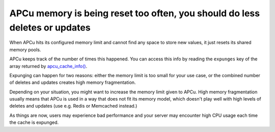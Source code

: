 APCu memory is being reset too often, you should do less deletes or updates
===========================================================================

When APCu hits its configured memory limit and cannot find any space to store
new values, it just resets its shared memory pools.

APCu keeps track of the number of times this happened. You can access this info
by reading the ``expunges`` key of the array returned by `apcu_cache_info()`_.

Expunging can happen for two reasons: either the memory limit is too small for
your use case, or the combined number of deletes and updates creates high memory
fragmentation.

Depending on your situation, you might want to increase the memory limit given to
APCu. High memory fragmentation usually means that APCu is used in a way that does
not fit its memory model, which doesn't play well with high levels of deletes and
updates (use e.g. Redis or Memcached instead.)

As things are now, users may experience bad performance and your server may
encounter high CPU usage each time the cache is expunged.

.. _`apcu_cache_info()`: https://www.php.net/apcu_cache_info
